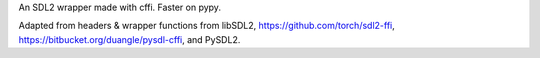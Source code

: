 An SDL2 wrapper made with cffi. Faster on pypy.

Adapted from headers & wrapper functions from
libSDL2,
https://github.com/torch/sdl2-ffi,
https://bitbucket.org/duangle/pysdl-cffi, and
PySDL2.